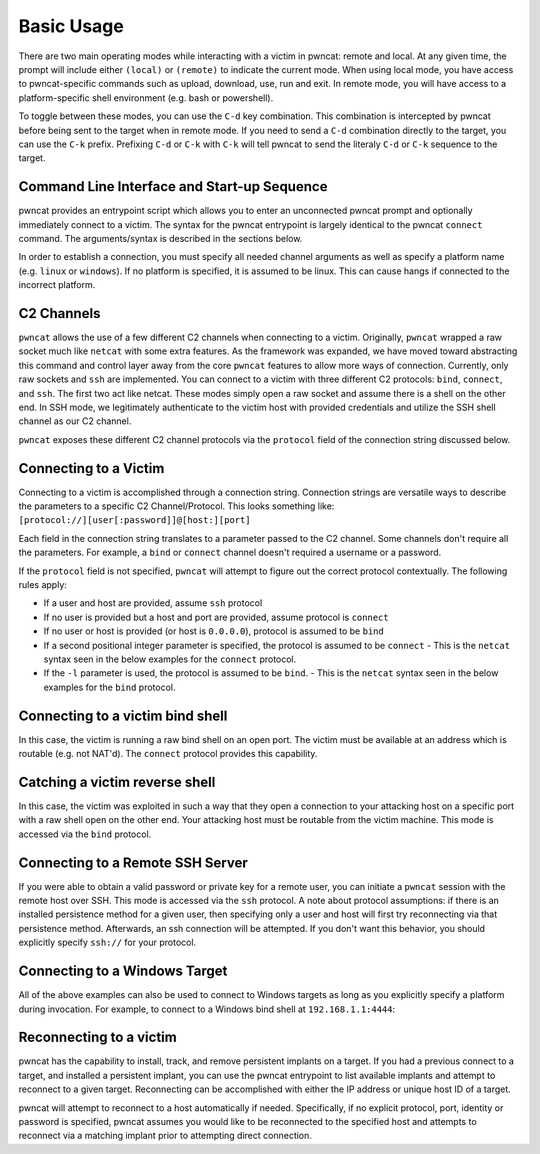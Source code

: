 Basic Usage
===========

There are two main operating modes while interacting with a victim in pwncat: remote and local. At any
given time, the prompt will include either ``(local)`` or ``(remote)`` to indicate the current mode.
When using local mode, you have access to pwncat-specific commands such as upload, download, use, run
and exit. In remote mode, you will have access to a platform-specific shell environment (e.g. bash or
powershell).

To toggle between these modes, you can use the ``C-d`` key combination. This combination is intercepted
by pwncat before being sent to the target when in remote mode. If you need to send a ``C-d``
combination directly to the target, you can use the ``C-k`` prefix. Prefixing ``C-d`` or ``C-k`` with
``C-k`` will tell pwncat to send the literaly ``C-d`` or ``C-k`` sequence to the target.

Command Line Interface and Start-up Sequence
--------------------------------------------

pwncat provides an entrypoint script which allows you to enter an unconnected pwncat prompt and
optionally immediately connect to a victim. The syntax for the pwncat entrypoint is largely identical
to the pwncat ``connect`` command. The arguments/syntax is described in the sections below.

In order to establish a connection, you must specify all needed channel arguments as well as specify
a platform name (e.g. ``linux`` or ``windows``). If no platform is specified, it is assumed to be
linux. This can cause hangs if connected to the incorrect platform.

C2 Channels
-----------

``pwncat`` allows the use of a few different C2 channels when connecting to a victim. Originally, ``pwncat``
wrapped a raw socket much like ``netcat`` with some extra features. As the framework was expanded, we have
moved toward abstracting this command and control layer away from the core ``pwncat`` features to allow
more ways of connection. Currently, only raw sockets and ``ssh`` are implemented. You can connect to a victim
with three different C2 protocols: ``bind``, ``connect``, and ``ssh``. The first two act like netcat. These
modes simply open a raw socket and assume there is a shell on the other end. In SSH mode, we legitimately
authenticate to the victim host with provided credentials and utilize the SSH shell channel as our C2 channel.

``pwncat`` exposes these different C2 channel protocols via the ``protocol`` field of the connection string
discussed below.

Connecting to a Victim
----------------------

Connecting to a victim is accomplished through a connection string. Connection strings are versatile ways
to describe the parameters to a specific C2 Channel/Protocol. This looks something like:
``[protocol://][user[:password]]@[host:][port]``

Each field in the connection string translates to a parameter passed to the C2 channel. Some channels don't
require all the parameters. For example, a ``bind`` or ``connect`` channel doesn't required a username or
a password.

If the ``protocol`` field is not specified, ``pwncat`` will attempt to figure out the correct protocol
contextually. The following rules apply:

- If a user and host are provided, assume ``ssh`` protocol
- If no user is provided but a host and port are provided, assume protocol is ``connect``
- If no user or host is provided (or host is ``0.0.0.0``), protocol is assumed to be ``bind``
- If a second positional integer parameter is specified, the protocol is assumed to be ``connect``
  - This is the ``netcat`` syntax seen in the below examples for the ``connect`` protocol.
- If the ``-l`` parameter is used, the protocol is assumed to be ``bind``.
  - This is the ``netcat`` syntax seen in the below examples for the ``bind`` protocol.

Connecting to a victim bind shell
---------------------------------

In this case, the victim is running a raw bind shell on an open port. The victim must be available at an
address which is routable (e.g. not NAT'd). The ``connect`` protocol provides this capability.

.. code-block:: bash
    :caption: Connecting to a bind shell at 1.1.1.1:4444

    # netcat syntax
    pwncat 192.168.1.1 4444
    # Full connection string
    pwncat connect://192.168.1.1:4444
    # Connection string with assumed protocol
    pwncat 192.168.1.1:4444

Catching a victim reverse shell
-------------------------------

In this case, the victim was exploited in such a way that they open a connection to your attacking host
on a specific port with a raw shell open on the other end. Your attacking host must be routable from the
victim machine. This mode is accessed via the ``bind`` protocol.

.. code-block:: bash
    :caption: Catching a reverse shell

    # netcat syntax
    pwncat -l 4444
    # Full connection string
    pwncat bind://0.0.0.0:4444
    # Assumed protocol
    pwncat 0.0.0.0:4444
    # Assumed protocol, assumed bind address
    pwncat :4444

Connecting to a Remote SSH Server
---------------------------------

If you were able to obtain a valid password or private key for a remote user, you can initiate a ``pwncat``
session with the remote host over SSH. This mode is accessed via the ``ssh`` protocol. A note about
protocol assumptions: if there is an installed persistence method for a given user, then specifying only
a user and host will first try reconnecting via that persistence method. Afterwards, an ssh connection
will be attempted. If you don't want this behavior, you should explicitly specify ``ssh://`` for your
protocol.

.. code-block:: bash
    :caption: Connection to a remote SSH server

    # SSH style syntax (assumed protocl, prompted for password)
    pwncat root@192.168.1.1
    # Full connection string with password
    pwncat "ssh://root:r00t5P@ssw0rd@192.168.1.1"
    # SSH style syntax w/ identity file
    pwncat -i ./root_id_rsa root@192.168.1.1

Connecting to a Windows Target
------------------------------

All of the above examples can also be used to connect to Windows targets as long as you explicitly specify
a platform during invocation. For example, to connect to a Windows bind shell at ``192.168.1.1:4444``:

.. code-block:: bash
    :caption: Connect to Windows bind shell

    # netcat syntax
    pwncat -m windows 192.168.1.1 4444
    # Full connection string
    pwncat -m windows connect://192.168.1.1:4444
    # Connection string with assumed protocol
    pwncat -m windows 192.168.1.1:4444

Reconnecting to a victim
------------------------

pwncat has the capability to install, track, and remove persistent implants on a target. If you had a
previous connect to a target, and installed a persistent implant, you can use the pwncat entrypoint
to list available implants and attempt to reconnect to a given target. Reconnecting can be accomplished
with either the IP address or unique host ID of a target.

.. code-block:: bash
    :caption: List Installed Persistent Implants

    pwncat --list

pwncat will attempt to reconnect to a host automatically if needed. Specifically, if no explicit protocol,
port, identity or password is specified, pwncat assumes you would like to be reconnected to the specified
host and attempts to reconnect via a matching implant prior to attempting direct connection.

.. code-block:: bash
    :caption: Reconnecting to a known host

    # Attempt reconnection as any user; specify host ID
    pwncat 999c434fe6bd7383f1a6cc10f877644d
    # Attempt reconnection first as the specified user
    pwncat user@192.168.1.1
